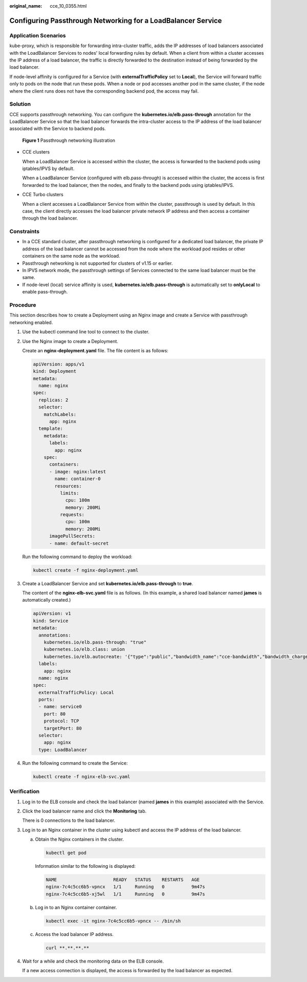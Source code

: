 :original_name: cce_10_0355.html

.. _cce_10_0355:

Configuring Passthrough Networking for a LoadBalancer Service
=============================================================

Application Scenarios
---------------------

kube-proxy, which is responsible for forwarding intra-cluster traffic, adds the IP addresses of load balancers associated with the LoadBalancer Services to nodes' local forwarding rules by default. When a client from within a cluster accesses the IP address of a load balancer, the traffic is directly forwarded to the destination instead of being forwarded by the load balancer.

If node-level affinity is configured for a Service (with **externalTrafficPolicy** set to **Local**), the Service will forward traffic only to pods on the node that run these pods. When a node or pod accesses another pod in the same cluster, if the node where the client runs does not have the corresponding backend pod, the access may fail.

Solution
--------

CCE supports passthrough networking. You can configure the **kubernetes.io/elb.pass-through** annotation for the LoadBalancer Service so that the load balancer forwards the intra-cluster access to the IP address of the load balancer associated with the Service to backend pods.


.. figure:: /_static/images/en-us_image_0000002101596525.png
   :alt: **Figure 1** Passthrough networking illustration

   **Figure 1** Passthrough networking illustration

-  CCE clusters

   When a LoadBalancer Service is accessed within the cluster, the access is forwarded to the backend pods using iptables/IPVS by default.

   When a LoadBalancer Service (configured with elb.pass-through) is accessed within the cluster, the access is first forwarded to the load balancer, then the nodes, and finally to the backend pods using iptables/IPVS.

-  CCE Turbo clusters

   When a client accesses a LoadBalancer Service from within the cluster, passthrough is used by default. In this case, the client directly accesses the load balancer private network IP address and then access a container through the load balancer.

Constraints
-----------

-  In a CCE standard cluster, after passthrough networking is configured for a dedicated load balancer, the private IP address of the load balancer cannot be accessed from the node where the workload pod resides or other containers on the same node as the workload.
-  Passthrough networking is not supported for clusters of v1.15 or earlier.
-  In IPVS network mode, the passthrough settings of Services connected to the same load balancer must be the same.
-  If node-level (local) service affinity is used, **kubernetes.io/elb.pass-through** is automatically set to **onlyLocal** to enable pass-through.

Procedure
---------

This section describes how to create a Deployment using an Nginx image and create a Service with passthrough networking enabled.

#. Use the kubectl command line tool to connect to the cluster.

#. Use the Nginx image to create a Deployment.

   Create an **nginx-deployment.yaml** file. The file content is as follows:

   .. code-block::

      apiVersion: apps/v1
      kind: Deployment
      metadata:
        name: nginx
      spec:
        replicas: 2
        selector:
          matchLabels:
            app: nginx
        template:
          metadata:
            labels:
              app: nginx
          spec:
            containers:
            - image: nginx:latest
              name: container-0
              resources:
                limits:
                  cpu: 100m
                  memory: 200Mi
                requests:
                  cpu: 100m
                  memory: 200Mi
            imagePullSecrets:
            - name: default-secret

   Run the following command to deploy the workload:

   .. code-block::

      kubectl create -f nginx-deployment.yaml

#. Create a LoadBalancer Service and set **kubernetes.io/elb.pass-through** to **true**.

   The content of the **nginx-elb-svc.yaml** file is as follows. (In this example, a shared load balancer named **james** is automatically created.)

   .. code-block::

      apiVersion: v1
      kind: Service
      metadata:
        annotations:
          kubernetes.io/elb.pass-through: "true"
          kubernetes.io/elb.class: union
          kubernetes.io/elb.autocreate: '{"type":"public","bandwidth_name":"cce-bandwidth","bandwidth_chargemode":"traffic","bandwidth_size":5,"bandwidth_sharetype":"PER","eip_type":"5_bgp","name":"james"}'
        labels:
          app: nginx
        name: nginx
      spec:
        externalTrafficPolicy: Local
        ports:
        - name: service0
          port: 80
          protocol: TCP
          targetPort: 80
        selector:
          app: nginx
        type: LoadBalancer

#. Run the following command to create the Service:

   .. code-block::

      kubectl create -f nginx-elb-svc.yaml

Verification
------------

#. Log in to the ELB console and check the load balancer (named **james** in this example) associated with the Service.

#. Click the load balancer name and click the **Monitoring** tab.

   There is 0 connections to the load balancer.

#. Log in to an Nginx container in the cluster using kubectl and access the IP address of the load balancer.

   a. Obtain the Nginx containers in the cluster.

      .. code-block::

         kubectl get pod

      Information similar to the following is displayed:

      .. code-block::

         NAME                     READY   STATUS    RESTARTS   AGE
         nginx-7c4c5cc6b5-vpncx   1/1     Running   0          9m47s
         nginx-7c4c5cc6b5-xj5wl   1/1     Running   0          9m47s

   b. Log in to an Nginx container container.

      .. code-block::

         kubectl exec -it nginx-7c4c5cc6b5-vpncx -- /bin/sh

   c. Access the load balancer IP address.

      .. code-block::

         curl **.**.**.**

#. Wait for a while and check the monitoring data on the ELB console.

   If a new access connection is displayed, the access is forwarded by the load balancer as expected.
